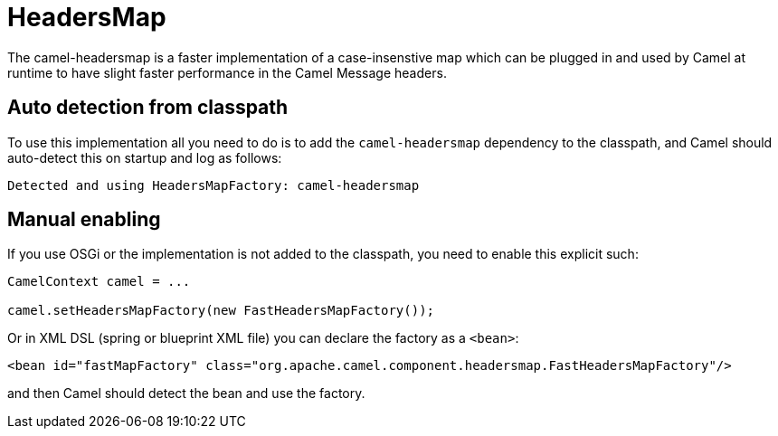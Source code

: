 = HeadersMap

The camel-headersmap is a faster implementation of a case-insenstive map which can be plugged in
and used by Camel at runtime to have slight faster performance in the Camel Message headers.

== Auto detection from classpath

To use this implementation all you need to do is to add the `camel-headersmap` dependency to the classpath,
and Camel should auto-detect this on startup and log as follows:

[source,text]
----
Detected and using HeadersMapFactory: camel-headersmap
----

== Manual enabling

If you use OSGi or the implementation is not added to the classpath, you need to enable this explicit such:

[source,java]
----
CamelContext camel = ...

camel.setHeadersMapFactory(new FastHeadersMapFactory());
----

Or in XML DSL (spring or blueprint XML file) you can declare the factory as a `<bean>`:

[source,xml]
----
<bean id="fastMapFactory" class="org.apache.camel.component.headersmap.FastHeadersMapFactory"/>
----

and then Camel should detect the bean and use the factory.